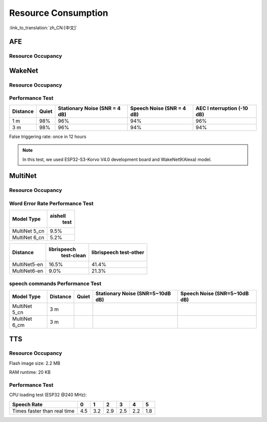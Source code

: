 Resource Consumption
=====================

:link_to_translation:`zh_CN:[中文]`

AFE
---

Resource Occupancy
~~~~~~~~~~~~~~~~~~

.. only:: esp32

    +-----------------+-----------------+-----------------+-----------------+
    | Algorithm Type  | RAM             | Average cpu     | Frame Length    |
    |                 |                 | loading(compute |                 |
    |                 |                 | with 2 cores)   |                 |
    +=================+=================+=================+=================+
    | AEC(HIGH_PERF)  | 114 KB          | 11%             | 32 ms           |
    +-----------------+-----------------+-----------------+-----------------+
    | NS              | 27 KB           | 5%              | 10 ms           |
    +-----------------+-----------------+-----------------+-----------------+
    | AFE Layer       | 73 KB           |                 |                 |
    +-----------------+-----------------+-----------------+-----------------+

.. only:: esp32s3

    +-----------------+-----------------+-----------------+-----------------+
    | Algorithm Type  | RAM             | Average cpu     | Frame Length    |
    |                 |                 | loading(compute |                 |
    |                 |                 | with 2 cores)   |                 |
    +=================+=================+=================+=================+
    | AEC(LOW_COST)   | 152.3 KB        | 8%              | 32 ms           |
    +-----------------+-----------------+-----------------+-----------------+
    | AEC(HIGH_PERF)  | 166 KB          | 11%             | 32 ms           |
    +-----------------+-----------------+-----------------+-----------------+
    | BSS(LOW_COST)   | 198.7 KB        | 6%              | 64 ms           |
    +-----------------+-----------------+-----------------+-----------------+
    | BSS(HIGH_PERF)  | 215.5 KB        | 7%              | 64 ms           |
    +-----------------+-----------------+-----------------+-----------------+
    | NS              | 27 KB           | 5%              | 10 ms           |
    +-----------------+-----------------+-----------------+-----------------+
    | MISO            | 56 KB           | 8%              | 16 ms           |
    +-----------------+-----------------+-----------------+-----------------+
    | AFE Layer       | 227 KB          |                 |                 |
    +-----------------+-----------------+-----------------+-----------------+


WakeNet
-------

.. _resource-occupancyesp32-1:

Resource Occupancy
~~~~~~~~~~~~~~~~~~

.. only:: esp32

    +-------------+-------------+-------------+-------------+-------------+
    | Model Type  | Parameter   | RAM         | Average     | Frame       |
    |             | Num         |             | Running     | Length      |
    |             |             |             | Time per    |             |
    |             |             |             | Frame       |             |
    +=============+=============+=============+=============+=============+
    | Quantised   | 41 K        | 15 KB       | 5.5 ms      | 30 ms       |
    | WakeNet5    |             |             |             |             |
    +-------------+-------------+-------------+-------------+-------------+
    | Quantised   | 165 K       | 20 KB       | 10.5 ms     | 30 ms       |
    | WakeNet5X2  |             |             |             |             |
    +-------------+-------------+-------------+-------------+-------------+
    | Quantised   | 371 K       | 24 KB       | 18 ms       | 30 ms       |
    | WakeNet5X3  |             |             |             |             |
    +-------------+-------------+-------------+-------------+-------------+

.. _resource-occupancyesp32s3-1:

.. only:: esp32s3

    +----------------+-------+---------+----------------+--------------+
    | Model Type     | RAM   | PSRAM   | Average        | Frame Length |
    |                |       |         | Running Time   |              |
    |                |       |         | per Frame      |              |
    +================+=======+=========+================+==============+
    | Quantised      | 50 KB | 1640 KB | 10.0 ms        | 32 ms        |
    | WakeNet8 @ 2   |       |         |                |              |
    | channel        |       |         |                |              |
    +----------------+-------+---------+----------------+--------------+
    | Quantised      | 16 KB | 324 KB  | 3.0 ms         | 32 ms        |
    | WakeNet9 @ 2   |       |         |                |              |
    | channel        |       |         |                |              |
    +----------------+-------+---------+----------------+--------------+
    | Quantised      | 20 KB | 347 KB  | 4.3 ms         | 32 ms        |
    | WakeNet9 @ 3   |       |         |                |              |
    | channel        |       |         |                |              |
    +----------------+-------+---------+----------------+--------------+

Performance Test
~~~~~~~~~~~~~~~~

+-------------+-------------+-------------+-------------+-------------+
| Distance    | Quiet       | Stationary  | Speech      | AEC         |
|             |             | Noise (SNR  | Noise (SNR  | I           |
|             |             | = 4 dB)     | = 4 dB)     | nterruption |
|             |             |             |             | (-10 dB)    |
+=============+=============+=============+=============+=============+
| 1 m         | 98%         | 96%         | 94%         | 96%         |
+-------------+-------------+-------------+-------------+-------------+
| 3 m         | 98%         | 96%         | 94%         | 94%         |
+-------------+-------------+-------------+-------------+-------------+

False triggering rate: once in 12 hours

.. note::

    In this test, we used ESP32-S3-Korvo V4.0 development board and WakeNet9(Alexa) model.

MultiNet
--------

.. _resource-occupancyesp32-2:

Resource Occupancy
~~~~~~~~~~~~~~~~~~

.. only:: esp32

    +-------------+-------------+-------------+-------------+-------------+
    | Model Type  | Internal    | PSRAM       | Average     | Frame       |
    |             | RAM         |             | Running     | Length      |
    |             |             |             | Time per    |             |
    |             |             |             | Frame       |             |
    +=============+=============+=============+=============+=============+
    | MultiNet 2  | 13.3 KB     | 9KB         | 38 ms       | 30 ms       |
    +-------------+-------------+-------------+-------------+-------------+

.. _resource-occupancyesp32s3-2:

.. only:: esp32s3

    +-------------+-------------+-------------+-------------+-------------+
    | Model Type  | Internal    | PSRAM       | Average     | Frame       |
    |             | RAM         |             | Running     | Length      |
    |             |             |             | Time per    |             |
    |             |             |             | Frame       |             |
    +=============+=============+=============+=============+=============+
    | MultiNet 4  | 16.8KB      | 1866 KB     | 18 ms       | 32 ms       |
    +-------------+-------------+-------------+-------------+-------------+
    | MultiNet 4  | 10.5 KB     | 1009 KB     | 11 ms       | 32 ms       |
    | Q8          |             |             |             |             |
    +-------------+-------------+-------------+-------------+-------------+
    | MultiNet 5  | 16 KB       | 2310 KB     | 12 ms       | 32 ms       |
    | Q8          |             |             |             |             |
    +-------------+-------------+-------------+-------------+-------------+
    | MultiNet 6  | 48 KB       | 4000 KB     | 12 ms       | 32 ms       |
    +-------------+-------------+-------------+-------------+-------------+

Word Error Rate Performance Test
~~~~~~~~~~~~~~~~~~~~~~~~~~~~~~~~

+-----------+-----------+
| Model     |  aishell  |
| Type      |   test    |
+===========+===========+
| MultiNet  |    9.5%   |
| 5_cn      |           |
+-----------+-----------+
| MultiNet  |    5.2%   |
| 6_cn      |           |
+-----------+-----------+

+-------------+-------------+-------------+ 
| Distance    | librispeech | librispeech |
|             |  test-clean | test-other  |
+=============+=============+=============+
| MultiNet5-en| 16.5%       | 41.4%       |
+-------------+-------------+-------------+
| MultiNet6-en| 9.0%        | 21.3%       |
+-------------+-------------+-------------+

speech commands Performance Test
~~~~~~~~~~~~~~~~~~~~~~~~~~~~~~~~

+-----------+-----------+----------+------------+-------------+
| Model     | Distance  | Quiet    | Stationary | Speech      |
| Type      |           |          | Noise      | Noise       |
|           |           |          | (SNR=5~10dB| (SNR=5~10dB |
|           |           |          | dB)        | dB)         |
+===========+===========+==========+============+=============+
| MultiNet  | 3 m       |          |            |             |
| 5_cn      |           |          |            |             |
+-----------+-----------+----------+------------+-------------+
| MultiNet  | 3 m       |          |            |             |
| 6_cm      |           |          |            |             |
+-----------+-----------+----------+------------+-------------+


TTS
---

Resource Occupancy
~~~~~~~~~~~~~~~~~~

Flash image size: 2.2 MB

RAM runtime: 20 KB


Performance Test
~~~~~~~~~~~~~~~~

CPU loading test (ESP32 @240 MHz):

+------------------------------+------+------+------+------+------+------+
| Speech Rate                  | 0    | 1    | 2    | 3    | 4    | 5    |
+==============================+======+======+======+======+======+======+
| Times faster than real time  | 4.5  | 3.2  | 2.9  | 2.5  | 2.2  | 1.8  |
+------------------------------+------+------+------+------+------+------+